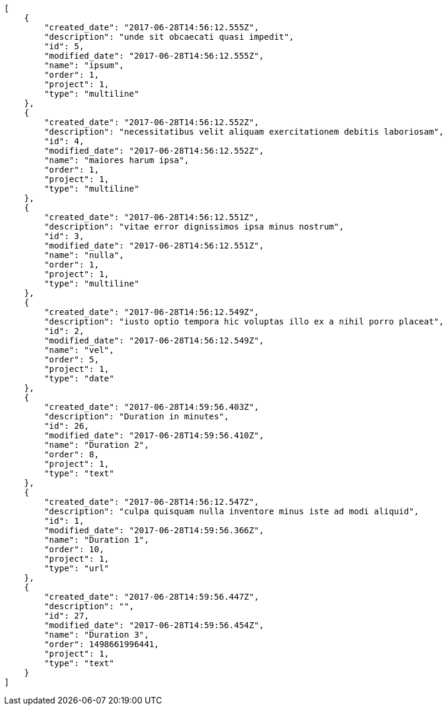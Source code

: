 [source,json]
----
[
    {
        "created_date": "2017-06-28T14:56:12.555Z",
        "description": "unde sit obcaecati quasi impedit",
        "id": 5,
        "modified_date": "2017-06-28T14:56:12.555Z",
        "name": "ipsum",
        "order": 1,
        "project": 1,
        "type": "multiline"
    },
    {
        "created_date": "2017-06-28T14:56:12.552Z",
        "description": "necessitatibus velit aliquam exercitationem debitis laboriosam",
        "id": 4,
        "modified_date": "2017-06-28T14:56:12.552Z",
        "name": "maiores harum ipsa",
        "order": 1,
        "project": 1,
        "type": "multiline"
    },
    {
        "created_date": "2017-06-28T14:56:12.551Z",
        "description": "vitae error dignissimos ipsa minus nostrum",
        "id": 3,
        "modified_date": "2017-06-28T14:56:12.551Z",
        "name": "nulla",
        "order": 1,
        "project": 1,
        "type": "multiline"
    },
    {
        "created_date": "2017-06-28T14:56:12.549Z",
        "description": "iusto optio tempora hic voluptas illo ex a nihil porro placeat",
        "id": 2,
        "modified_date": "2017-06-28T14:56:12.549Z",
        "name": "vel",
        "order": 5,
        "project": 1,
        "type": "date"
    },
    {
        "created_date": "2017-06-28T14:59:56.403Z",
        "description": "Duration in minutes",
        "id": 26,
        "modified_date": "2017-06-28T14:59:56.410Z",
        "name": "Duration 2",
        "order": 8,
        "project": 1,
        "type": "text"
    },
    {
        "created_date": "2017-06-28T14:56:12.547Z",
        "description": "culpa quisquam nulla inventore minus iste ad modi aliquid",
        "id": 1,
        "modified_date": "2017-06-28T14:59:56.366Z",
        "name": "Duration 1",
        "order": 10,
        "project": 1,
        "type": "url"
    },
    {
        "created_date": "2017-06-28T14:59:56.447Z",
        "description": "",
        "id": 27,
        "modified_date": "2017-06-28T14:59:56.454Z",
        "name": "Duration 3",
        "order": 1498661996441,
        "project": 1,
        "type": "text"
    }
]
----
